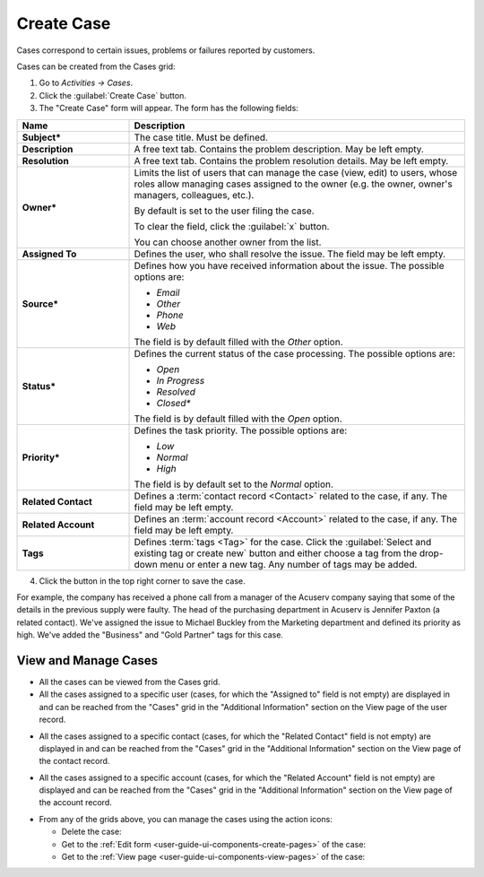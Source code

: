 .. _user-guide-activities-cases:

Create Case
===========

Cases correspond to certain issues, problems or failures reported by customers. 

Cases can be created from the Cases grid:

1. Go to *Activities → Cases*.

2. Click the :guilabel:`Create Case` button.

3. The "Create Case" form will appear. The form has the following fields:

.. csv-table::
  :header: "**Name**","**Description**"
  :widths: 10, 30

  "**Subject***","The case title. Must be defined."
  "**Description**","A free text tab. Contains the problem description. May be left empty."
  "**Resolution**","A free text tab. Contains the problem resolution details. May be left empty."
  "**Owner***","Limits the list of users that can manage the case (view, edit) to users, whose roles allow managing 
  cases assigned to the owner (e.g. the owner, owner's managers, colleagues, etc.).

  By default is set to the user filing the case.  
  
  To clear the field, click the :guilabel:`x` button. 
  
  You can choose another owner from the list."
  "**Assigned To**","Defines the user, who shall resolve the issue. The field may be left empty."
  "**Source***","Defines how you have received information about the issue. The possible options are:

  - *Email*
  - *Other*
  - *Phone*
  - *Web*

  The field is by default filled with the *Other* option."
  "**Status***","Defines the current status of the case processing. The possible options are:

  - *Open*
  - *In Progress*
  - *Resolved*
  - *Closed**

  The field is by default filled with the *Open* option." 
  "**Priority***","Defines the task priority. The possible options are:

  - *Low*
  - *Normal*
  - *High* 
  
  The field is by default set to the *Normal* option."
  "**Related Contact**","Defines a :term:`contact record <Contact>` related to the case, if any. The field may be left 
  empty."
  "**Related Account**","Defines an :term:`account record <Account>` related to the case, if any. The field may be left 
  empty."
  "**Tags**","Defines :term:`tags <Tag>` for the case. Click the :guilabel:`Select and existing tag or create new`
  button and either choose a tag from the drop-down menu or enter a new tag. Any number of tags may be added."

4. Click the button in the top right corner to save the case.

For example, the company has received a phone call from a manager of the Acuserv company saying that some of the details 
in the previous supply were faulty. The head of the purchasing department in Acuserv is Jennifer Paxton (a related 
contact). We've assigned the issue to Michael Buckley from the Marketing department and defined its priority as high. 
We've added the "Business" and "Gold Partner" tags for this case.

.. image:: ./img/activities/create_case_ex.png

View and Manage Cases
^^^^^^^^^^^^^^^^^^^^^

.. note:

    The ability to view and edit cases depends on specific roles and permissions defined in the system. 
   
- All the cases can be viewed from the Cases grid.

- All the cases assigned to a specific user (cases, for which the "Assigned to" field is not empty) are displayed in and 
  can be reached from the "Cases" grid in the "Additional Information" section on the View page of the user record.
 
.. image:: ./img/activities/case_view_user.png

- All the cases assigned to a specific contact (cases, for which the  "Related Contact" field is not empty) are 
  displayed in and can be reached from the "Cases" grid in the "Additional Information" section on the View page of the 
  contact record.
  
.. image:: ./img/activities/case_view_contact.png

- All the cases assigned to a specific account (cases, for which the "Related Account" field is not empty) are displayed
  and can be reached from the "Cases" grid in the "Additional Information" section on the View page of the account record.
  
.. image:: ./img/activities/case_view_account.png

- From any of the grids above, you can manage the cases using the action icons:

  - Delete the case: |IcDelete|

  - Get to the :ref:`Edit form <user-guide-ui-components-create-pages>` of the case: |IcEdit|

  - Get to the :ref:`View page <user-guide-ui-components-view-pages>` of the case:  |IcView|

.. note:
  
    The tasks can also be mapped to the Zendesk account as described in the
    :ref:`Integration with Zendesk <user-guide-zendesk>` guide.


.. |IcDelete| image:: ./img/buttons/IcDelete.png
   :align: middle

.. |IcEdit| image:: ./img/buttons/IcEdit.png
   :align: middle

.. |IcView| image:: ./img/buttons/IcView.png
   :align: middle
